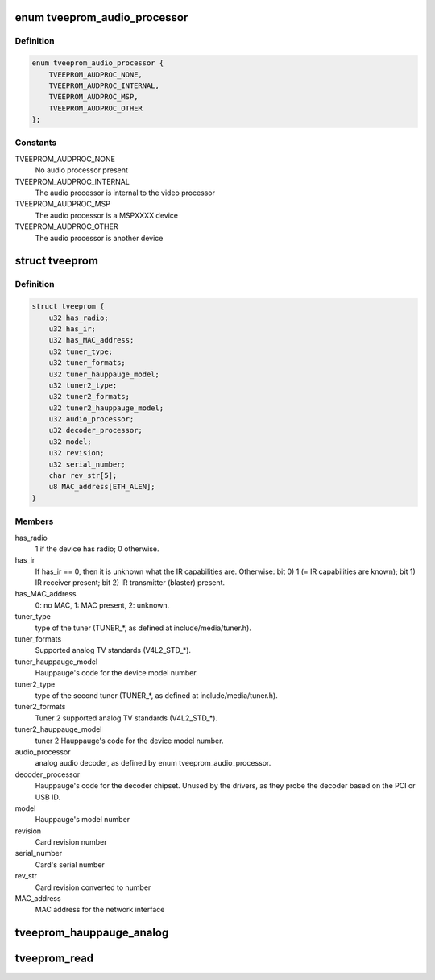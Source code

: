 .. -*- coding: utf-8; mode: rst -*-
.. src-file: include/media/tveeprom.h

.. _`tveeprom_audio_processor`:

enum tveeprom_audio_processor
=============================

.. c:type:: enum tveeprom_audio_processor

    Specifies the type of audio processor used on a Hauppauge device.

.. _`tveeprom_audio_processor.definition`:

Definition
----------

.. code-block:: c

    enum tveeprom_audio_processor {
        TVEEPROM_AUDPROC_NONE,
        TVEEPROM_AUDPROC_INTERNAL,
        TVEEPROM_AUDPROC_MSP,
        TVEEPROM_AUDPROC_OTHER
    };

.. _`tveeprom_audio_processor.constants`:

Constants
---------

TVEEPROM_AUDPROC_NONE
    No audio processor present

TVEEPROM_AUDPROC_INTERNAL
    The audio processor is internal to the
    video processor

TVEEPROM_AUDPROC_MSP
    The audio processor is a MSPXXXX device

TVEEPROM_AUDPROC_OTHER
    The audio processor is another device

.. _`tveeprom`:

struct tveeprom
===============

.. c:type:: struct tveeprom

    Contains the fields parsed from Hauppauge eeproms

.. _`tveeprom.definition`:

Definition
----------

.. code-block:: c

    struct tveeprom {
        u32 has_radio;
        u32 has_ir;
        u32 has_MAC_address;
        u32 tuner_type;
        u32 tuner_formats;
        u32 tuner_hauppauge_model;
        u32 tuner2_type;
        u32 tuner2_formats;
        u32 tuner2_hauppauge_model;
        u32 audio_processor;
        u32 decoder_processor;
        u32 model;
        u32 revision;
        u32 serial_number;
        char rev_str[5];
        u8 MAC_address[ETH_ALEN];
    }

.. _`tveeprom.members`:

Members
-------

has_radio
    1 if the device has radio; 0 otherwise.

has_ir
    If has_ir == 0, then it is unknown what the IR
    capabilities are. Otherwise:
    bit 0) 1 (= IR capabilities are known);
    bit 1) IR receiver present;
    bit 2) IR transmitter (blaster) present.

has_MAC_address
    0: no MAC, 1: MAC present, 2: unknown.

tuner_type
    type of the tuner (TUNER\_\*, as defined at
    include/media/tuner.h).

tuner_formats
    Supported analog TV standards (V4L2_STD\_\*).

tuner_hauppauge_model
    Hauppauge's code for the device model number.

tuner2_type
    type of the second tuner (TUNER\_\*, as defined
    at include/media/tuner.h).

tuner2_formats
    Tuner 2 supported analog TV standards
    (V4L2_STD\_\*).

tuner2_hauppauge_model
    tuner 2 Hauppauge's code for the device model
    number.

audio_processor
    analog audio decoder, as defined by enum
    tveeprom_audio_processor.

decoder_processor
    Hauppauge's code for the decoder chipset.
    Unused by the drivers, as they probe the
    decoder based on the PCI or USB ID.

model
    Hauppauge's model number

revision
    Card revision number

serial_number
    Card's serial number

rev_str
    Card revision converted to number

MAC_address
    MAC address for the network interface

.. _`tveeprom_hauppauge_analog`:

tveeprom_hauppauge_analog
=========================

.. c:function:: void tveeprom_hauppauge_analog(struct i2c_client *c, struct tveeprom *tvee, unsigned char *eeprom_data)

    Fill struct tveeprom using the contents of the eeprom previously filled at \ ``eeprom_data``\  field.

    :param struct i2c_client \*c:
        I2C client struct

    :param struct tveeprom \*tvee:
        Struct to where the eeprom parsed data will be filled;

    :param unsigned char \*eeprom_data:
        Array with the contents of the eeprom_data. It should
        contain 256 bytes filled with the contents of the
        eeprom read from the Hauppauge device.

.. _`tveeprom_read`:

tveeprom_read
=============

.. c:function:: int tveeprom_read(struct i2c_client *c, unsigned char *eedata, int len)

    Reads the contents of the eeprom found at the Hauppauge devices.

    :param struct i2c_client \*c:
        I2C client struct

    :param unsigned char \*eedata:
        Array where the eeprom content will be stored.

    :param int len:
        Size of \ ``eedata``\  array. If the eeprom content will be latter
        be parsed by \ :c:func:`tveeprom_hauppauge_analog`\ , len should be, at
        least, 256.

.. This file was automatic generated / don't edit.

